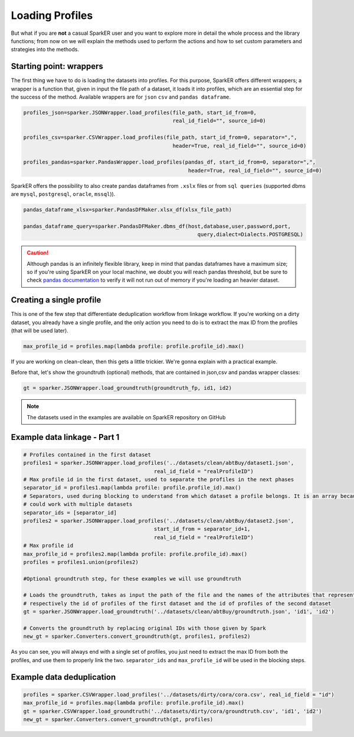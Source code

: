 Loading Profiles
++++++++++++++++

But what if you are **not** a casual SparkER user and you want to explore more 
in detail the whole process and the library functions; from now on we will
explain the methods used to perform the actions and how to set custom parameters
and strategies into the methods.

Starting point: wrappers
------------------------

The first thing we have to do is loading the datasets into profiles.
For this purpose, SparkER offers different wrappers; a wrapper is a function that,
given in input the file path of a dataset, it loads it into profiles, which are 
an essential step for the success of the method.
Available wrappers are for ``json`` ``csv`` and ``pandas dataframe``.

.. code-block:: 

    profiles_json=sparker.JSONWrapper.load_profiles(file_path, start_id_from=0, 
                                                    real_id_field="", source_id=0)
    
    profiles_csv=sparker.CSVWrapper.load_profiles(file_path, start_id_from=0, separator=",", 
                                                    header=True, real_id_field="", source_id=0)
    
    profiles_pandas=sparker.PandasWrapper.load_profiles(pandas_df, start_id_from=0, separator=",",
                                                         header=True, real_id_field="", source_id=0)

SparkER offers the possibility to also create pandas dataframes from ``.xslx`` 
files or from ``sql queries`` (supported dbms are ``mysql``, ``postgresql``, ``oracle``, ``mssql``)).

.. code-block:: 
    
    pandas_dataframe_xlsx=sparker.PandasDFMaker.xlsx_df(xlsx_file_path)
    
    pandas_dataframe_query=sparker.PandasDFMaker.dbms_df(host,database,user,password,port, 
                                                            query,dialect=Dialects.POSTGRESQL)

.. caution:: 
    Although pandas is an infinitely flexible library, keep in mind that pandas dataframes
    have a maximum size; so if you're using SparkER on your local machine, we doubt you 
    will reach pandas threshold, but be sure to check `pandas documentation <https://pandas.pydata.org/docs/>`_ to verify 
    it will not run out of memory if you're loading an heavier dataset.

Creating a single profile
--------------------------

This is one of the few step that differentiate deduplication workflow from linkage workflow.
If you're working on a dirty dataset, you already have a single profile, and the only action you need to do
is to extract the max ID from the profiles (that will be used later).

.. code-block:: 
    
    max_profile_id = profiles.map(lambda profile: profile.profile_id).max()


If you are working on clean-clean, then this gets a little trickier.
We're gonna explain with a practical example.

Before that, let's show the groundtruth (optional) methods, that are contained
in json,csv and pandas wrapper classes:

.. code-block:: 
    
    gt = sparker.JSONWrapper.load_groundtruth(groundtruth_fp, id1, id2)



.. note:: 
    The datasets used in the examples are available on SparkER repository
    on GitHub


Example data linkage - Part 1
-----------------------------

.. code-block:: 

    # Profiles contained in the first dataset
    profiles1 = sparker.JSONWrapper.load_profiles('../datasets/clean/abtBuy/dataset1.json', 
                                              real_id_field = "realProfileID")
    # Max profile id in the first dataset, used to separate the profiles in the next phases
    separator_id = profiles1.map(lambda profile: profile.profile_id).max()
    # Separators, used during blocking to understand from which dataset a profile belongs. It is an array because sparkER
    # could work with multiple datasets
    separator_ids = [separator_id]
    profiles2 = sparker.JSONWrapper.load_profiles('../datasets/clean/abtBuy/dataset2.json', 
                                              start_id_from = separator_id+1, 
                                              real_id_field = "realProfileID")
    # Max profile id
    max_profile_id = profiles2.map(lambda profile: profile.profile_id).max()
    profiles = profiles1.union(profiles2)

    #Optional groundtruth step, for these examples we will use groundtruth
    
    # Loads the groundtruth, takes as input the path of the file and the names of the attributes that represent
    # respectively the id of profiles of the first dataset and the id of profiles of the second dataset
    gt = sparker.JSONWrapper.load_groundtruth('../datasets/clean/abtBuy/groundtruth.json', 'id1', 'id2')
    
    # Converts the groundtruth by replacing original IDs with those given by Spark
    new_gt = sparker.Converters.convert_groundtruth(gt, profiles1, profiles2)

As you can see, you will always end with a single set of profiles, you just need to extract the max ID from
both the profiles, and use them to properly link the two. ``separator_ids`` and ``max_profile_id``
will be used in the blocking steps.

Example data deduplication 
-----------------------------------
.. code-block:: 
    
    profiles = sparker.CSVWrapper.load_profiles('../datasets/dirty/cora/cora.csv', real_id_field = "id")
    max_profile_id = profiles.map(lambda profile: profile.profile_id).max()
    gt = sparker.CSVWrapper.load_groundtruth('../datasets/dirty/cora/groundtruth.csv', 'id1', 'id2')
    new_gt = sparker.Converters.convert_groundtruth(gt, profiles)

